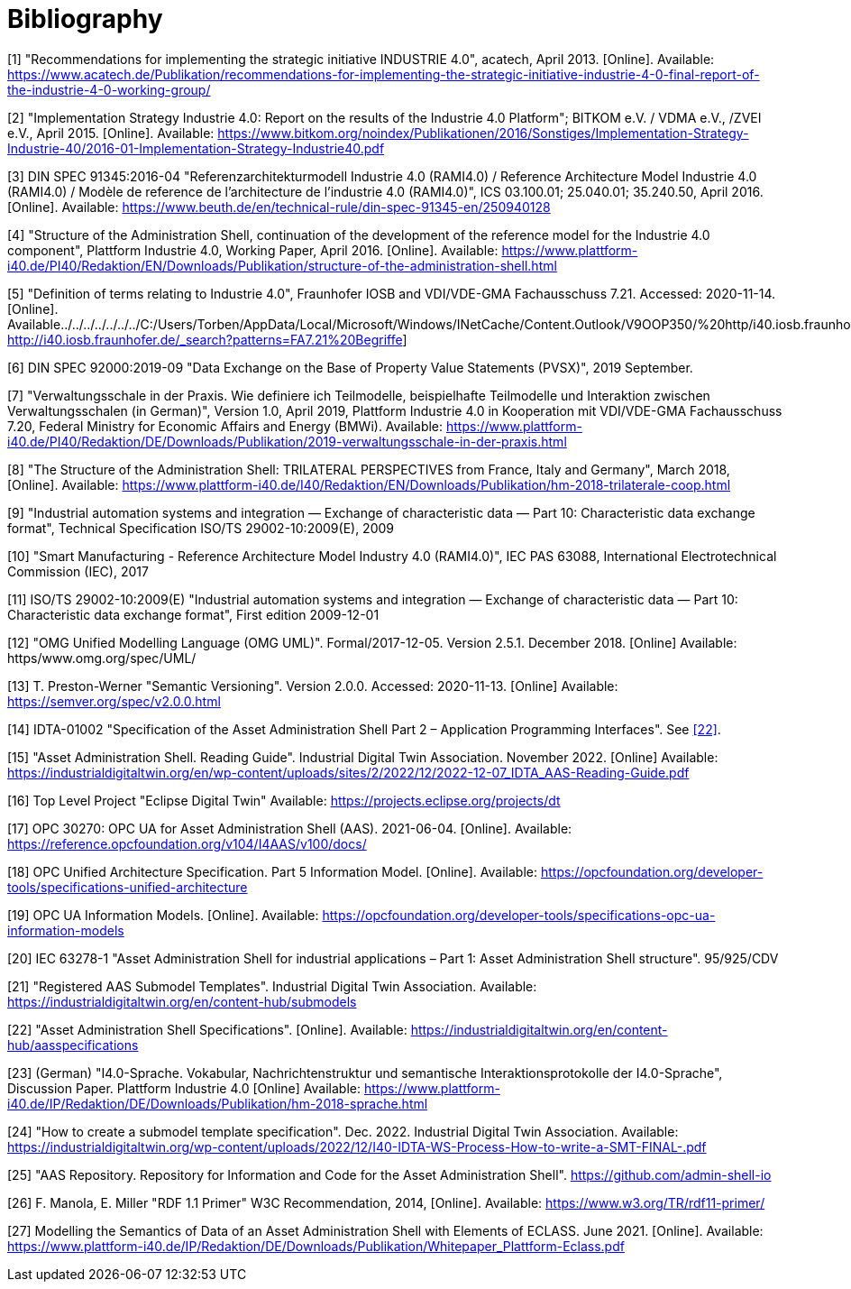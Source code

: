 ////
Copyright (c) 2023 Industrial Digital Twin Association

This work is licensed under a [Creative Commons Attribution 4.0 International License](
https://creativecommons.org/licenses/by/4.0/). 

SPDX-License-Identifier: CC-BY-4.0
////

[bibliography]
= Bibliography

[#bib1]
[1] "Recommendations for implementing the strategic initiative INDUSTRIE 4.0", acatech, April 2013. [Online].
Available: https://www.acatech.de/Publikation/recommendations-for-implementing-the-strategic-initiative-industrie-4-0-final-report-of-the-industrie-4-0-working-group/

[#bib2]
[2] "Implementation Strategy Industrie 4.0: Report on the results of the Industrie 4.0 Platform"; BITKOM e.V. / VDMA e.V., /ZVEI e.V., April 2015. [Online].
Available: https://www.bitkom.org/noindex/Publikationen/2016/Sonstiges/Implementation-Strategy-Industrie-40/2016-01-Implementation-Strategy-Industrie40.pdf

[#bib3]
[3] DIN SPEC 91345:2016-04 "Referenzarchitekturmodell Industrie 4.0 (RAMI4.0) / Reference Architecture Model Industrie 4.0 (RAMI4.0) / Modèle de reference de l’architecture de l’industrie 4.0 (RAMI4.0)", ICS 03.100.01; 25.040.01; 35.240.50, April 2016. [Online].
Available: https://www.beuth.de/en/technical-rule/din-spec-91345-en/250940128

[#bib4]
[4] "Structure of the Administration Shell, continuation of the development of the reference model for the Industrie 4.0 component", Plattform Industrie 4.0, Working Paper, April 2016. [Online].
Available: https://www.plattform-i40.de/PI40/Redaktion/EN/Downloads/Publikation/structure-of-the-administration-shell.html

[#bib5]
[5] "Definition of terms relating to Industrie 4.0", Fraunhofer IOSB and VDI/VDE-GMA Fachausschuss 7.21.
Accessed: 2020-11-14. [Online].
Available../../../../../../../C:/Users/Torben/AppData/Local/Microsoft/Windows/INetCache/Content.Outlook/V9OOP350/%20http/i40.iosb.fraunhofer.de/_search[: http://i40.iosb.fraunhofer.de/_search?patterns=FA7.21%20Begriffe]

[6] DIN SPEC 92000:2019-09 "Data Exchange on the Base of Property Value Statements (PVSX)", 2019 September.

[#bib7]
[7] "Verwaltungsschale in der Praxis.
Wie definiere ich Teilmodelle, beispielhafte Teilmodelle und Interaktion zwischen Verwaltungsschalen (in German)", Version 1.0, April 2019, Plattform Industrie 4.0 in Kooperation mit VDI/VDE-GMA Fachausschuss 7.20, Federal Ministry for Economic Affairs and Energy (BMWi).
Available: https://www.plattform-i40.de/PI40/Redaktion/DE/Downloads/Publikation/2019-verwaltungsschale-in-der-praxis.html

[#bib8]
[8] "The Structure of the Administration Shell: TRILATERAL PERSPECTIVES from France, Italy and Germany", March 2018, [Online].
Available: https://www.plattform-i40.de/I40/Redaktion/EN/Downloads/Publikation/hm-2018-trilaterale-coop.html

[#bib9]
[9] "Industrial automation systems and integration — Exchange of characteristic data — Part 10: Characteristic data exchange format", Technical Specification ISO/TS 29002-10:2009(E), 2009

[#bib10]
[10] "Smart Manufacturing - Reference Architecture Model Industry 4.0 (RAMI4.0)", IEC PAS 63088, International Electrotechnical Commission (IEC), 2017

[#bib11]
[11] ISO/TS 29002-10:2009(E) "Industrial automation systems and integration — Exchange of characteristic data — Part 10: Characteristic data exchange format", First edition 2009-12-01

[#bib12]
[12] "OMG Unified Modelling Language (OMG UML)".
Formal/2017-12-05. Version 2.5.1. December 2018. [Online] Available: https/www.omg.org/spec/UML/

[#bib13]
[13] T. Preston-Werner "Semantic Versioning".
Version 2.0.0. Accessed: 2020-11-13. [Online] Available: https://semver.org/spec/v2.0.0.html

[#bib14]
[14] IDTA-01002 "Specification of the Asset Administration Shell Part 2 – Application Programming Interfaces".
See xref:bibliography.adoc#bib22[[22\]].

[#bib15]
[15] "Asset Administration Shell.
Reading Guide".
Industrial Digital Twin Association.
November 2022. [Online] Available: https://industrialdigitaltwin.org/en/wp-content/uploads/sites/2/2022/12/2022-12-07_IDTA_AAS-Reading-Guide.pdf

[#bib16]
[16] Top Level Project "Eclipse Digital Twin" Available: https://projects.eclipse.org/projects/dt

[#bib17]
[17] OPC 30270: OPC UA for Asset Administration Shell (AAS). 2021-06-04. [Online].
Available: https://reference.opcfoundation.org/v104/I4AAS/v100/docs/

[#bib18]
[18] OPC Unified Architecture Specification.
Part 5 Information Model. [Online].
Available: https://opcfoundation.org/developer-tools/specifications-unified-architecture

[#bib19]
[19] OPC UA Information Models. [Online].
Available: https://opcfoundation.org/developer-tools/specifications-opc-ua-information-models

[#bib20]
[20] IEC 63278-1 "Asset Administration Shell for industrial applications – Part 1: Asset Administration Shell structure". 95/925/CDV

[#bib21]
[21] "Registered AAS Submodel Templates".
Industrial Digital Twin Association.
Available: https://industrialdigitaltwin.org/en/content-hub/submodels

[#bib22]
[22] "Asset Administration Shell Specifications". [Online].
Available: https://industrialdigitaltwin.org/en/content-hub/aasspecifications

[#bib23]
[23] (German) "I4.0-Sprache.
Vokabular, Nachrichtenstruktur und semantische Interaktionsprotokolle der I4.0-Sprache", Discussion Paper.
Plattform Industrie 4.0 [Online] Available: https://www.plattform-i40.de/IP/Redaktion/DE/Downloads/Publikation/hm-2018-sprache.html

[#bib24]
[24] "How to create a submodel template specification".
Dec. 2022. Industrial Digital Twin Association.
Available: https://industrialdigitaltwin.org/wp-content/uploads/2022/12/I40-IDTA-WS-Process-How-to-write-a-SMT-FINAL-.pdf

[#bib25]
[25] "AAS Repository.
Repository for Information and Code for the Asset Administration Shell". https://github.com/admin-shell-io

[#bib26]
[26] F. Manola, E. Miller "RDF 1.1 Primer" W3C Recommendation, 2014, [Online].
Available: https://www.w3.org/TR/rdf11-primer/

[#bib27]
[27] Modelling the Semantics of Data of an Asset Administration Shell with Elements of ECLASS.
June 2021. [Online].
Available: https://www.plattform-i40.de/IP/Redaktion/DE/Downloads/Publikation/Whitepaper_Plattform-Eclass.pdf
